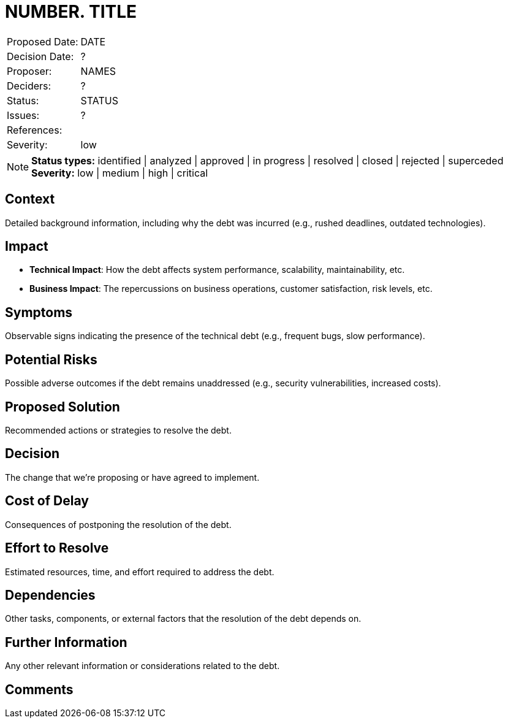 = NUMBER. TITLE

|===
| Proposed Date: | DATE
| Decision Date: | ?
| Proposer:      | NAMES
| Deciders:      | ?
| Status:        | STATUS
| Issues:        | ?
| References:    |
| Severity:      | low
|===

NOTE: *Status types:* identified | analyzed | approved | in progress | resolved | closed | rejected | superceded +
      *Severity:* low | medium | high | critical

== Context

Detailed background information, including why the debt was incurred (e.g., rushed deadlines, outdated technologies).

== Impact

- *Technical Impact*: How the debt affects system performance, scalability, maintainability, etc.
- *Business Impact*: The repercussions on business operations, customer satisfaction, risk levels, etc.

== Symptoms

Observable signs indicating the presence of the technical debt (e.g., frequent bugs, slow performance).

== Potential Risks

Possible adverse outcomes if the debt remains unaddressed (e.g., security vulnerabilities, increased costs).

== Proposed Solution

Recommended actions or strategies to resolve the debt.

== Decision

The change that we're proposing or have agreed to implement.

== Cost of Delay

Consequences of postponing the resolution of the debt.

== Effort to Resolve

Estimated resources, time, and effort required to address the debt.

== Dependencies

Other tasks, components, or external factors that the resolution of the debt depends on.

== Further Information

Any other relevant information or considerations related to the debt.

== Comments
